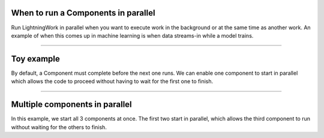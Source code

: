 


************************************
When to run a Components in parallel
************************************
Run LightningWork in parallel when you want to execute work in the background or at the same time as another work.
An example of when this comes up in machine learning is when data streams-in while a model trains.

----

************
Toy example
************
By default, a Component must complete before the next one runs. We can enable one
component to start in parallel which allows the code to proceed without having 
to wait for the first one to finish.

.. lit_tabs::
   :descriptions: No parallel components; Allow the train component to run in parallel; When the component runs, it will run in parallel; The next component is unblocked and can now immediately run.
   :code_files: /workflows/scripts/parallel/toy_app.py; /workflows/scripts/parallel/toy_parallel.py; /workflows/scripts/parallel/toy_parallel.py; /workflows/scripts/parallel/toy_parallel.py;
   :highlights: ; 18; 23; 24;
   :app_id: abc123
   :tab_rows: 3
   :height: 540px

----

*******************************
Multiple components in parallel
*******************************
In this example, we start all 3 components at once. The first two start in parallel, which
allows the third component to run without waiting for the others to finish.

.. lit_tabs::
   :descriptions: No parallel components; Enable 2 components to run in parallel; Start both components together in parallel; Last component is not blocked and can start immediately.
   :code_files: /workflows/scripts/parallel/toy_two_parallel_not_started.py; /workflows/scripts/parallel/toy_two_parallel.py; /workflows/scripts/parallel/toy_two_parallel.py; /workflows/scripts/parallel/toy_two_parallel.py
   :highlights: ; 18, 19; 23, 24; 25
   :app_id: abc123
   :tab_rows: 3
   :height: 540px

